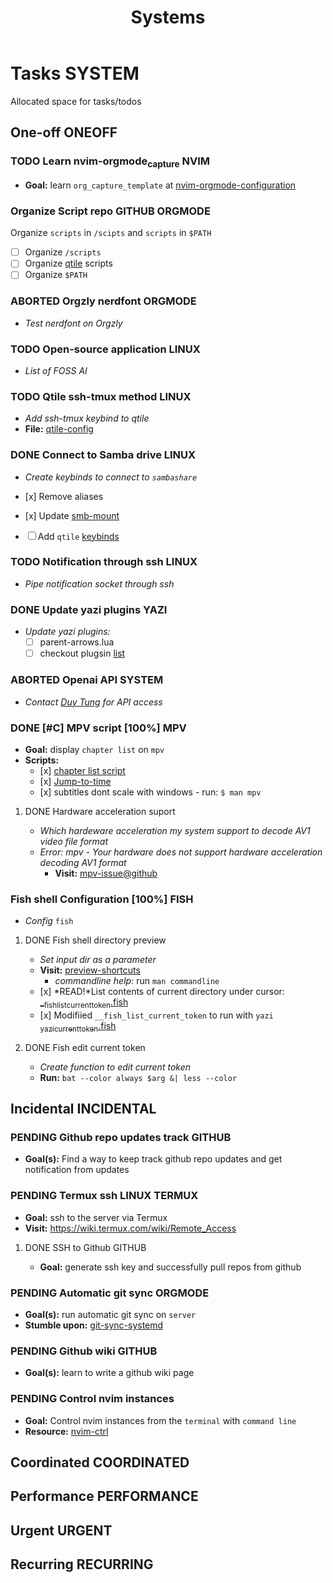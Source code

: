 #+TITLE: Systems
#+DESCRIPTION: Add notebook description here

* Tasks :SYSTEM:
Allocated space for tasks/todos
** One-off :ONEOFF:
*** TODO Learn nvim-orgmode_capture :NVIM:
- *Goal:* learn ~org_capture_template~ at [[https://github.com/nvim-orgmode/orgmode/blob/master/docs/configuration.org#org_capture_templates][nvim-orgmode-configuration]]
*** Organize Script repo :GITHUB:ORGMODE:
Organize ~scripts~ in ~/scipts~ and ~scripts~ in ~$PATH~
- [ ] Organize ~/scripts~
- [ ] Organize [[file:/home/whammou/notes/capture.org::*Qtile scripts][qtile]] scripts
- [ ] Organize ~$PATH~
*** ABORTED Orgzly nerdfont :ORGMODE:
CLOSED: [2025-03-25 Tue 09:16] DEADLINE: <2025-03-25 Tue 21:00>
:PROPERTIES:
:ID:       c1fcc5ff-079a-40e9-950b-5f15210d08c6
:END:
- /Test nerdfont on Orgzly/
*** TODO Open-source application :LINUX:
- /List of FOSS AI/
*** TODO Qtile ssh-tmux method :LINUX:
DEADLINE: <2025-05-01 Thu 18:00>
- /Add ssh-tmux keybind to qtile/
- *File:* [[file:~/.config/qtile/settings/key/spawn.py][qtile-config]]
*** DONE Connect to Samba drive :LINUX:
CLOSED: [2025-03-25 Tue 06:45] DEADLINE: <2025-03-24 Mon 17:00>
- /Create keybinds to connect to ~sambashare~/

- [x] Remove aliases
- [x] Update [[file:/usr/local/bin/smb-mount][smb-mount]]
- [ ] Add ~qtile~ [[file:~/.config/qtile/settings/key/spawn.py][keybinds]]
*** TODO Notification through ssh :LINUX:
DEADLINE: <2025-05-01 Thu 17:30>
- /Pipe notification socket through ssh/
*** DONE Update yazi plugins :YAZI:
CLOSED: [2025-03-23 Sun 14:56] DEADLINE: <2025-03-23 Sun 20:00>
- /Update yazi plugins:/
  - [ ] parent-arrows.lua 
  - [ ] checkout plugsin [[https://yazi-rs.github.io/docs/resources/][list]]
*** ABORTED Openai API :SYSTEM:
CLOSED: [2025-03-22 Sat 06:17] DEADLINE: <2025-03-22 Sat 22:00>
:PROPERTIES:
:ID:       4eb61678-1269-411e-ad54-efb16c040ba4
:END:
- /Contact [[tel:DuyTung][Duy Tung]] for API access/
*** DONE [#C] MPV script [100%] :MPV:
CLOSED: [2025-04-12 Sat 18:03] DEADLINE: <2025-04-11 Fri 22:00>
- *Goal:* display ~chapter list~ on ~mpv~
- *Scripts:*
  - [x] [[https://old.reddit.com/r/mpv/comments/j7czzx/displaying_chapter_titles/][chapter list script]]
  - [x] [[https://old.reddit.com/r/mpv/comments/fs8r80/jump_to_a_specific_time/][Jump-to-time]]
  - [x] subtitles dont scale with windows - run: ~$ man mpv~
**** DONE Hardware acceleration suport
CLOSED: [2025-04-12 Sat 20:58]
- /Which hardeware acceleration my system support to decode AV1 video file format/
- /Error: mpv - Your hardware does not support hardware acceleration decoding AV1 format/
  - *Visit:* [[https://github.com/mpv-player/mpv/issues/13708][mpv-issue@github]]
*** Fish shell Configuration [100%] :FISH:
- /Config/ ~fish~
**** DONE Fish shell directory preview
CLOSED: [2025-04-12 Sat 22:34] DEADLINE: <2025-04-12 Sat 20:00>
- /Set input dir as a parameter/
- *Visit:* [[https://github.com/fish-shell/fish-shell/issues/6838][preview-shortcuts]]
  - /commandline help:/ run ~man commandline~

- [x] *READ!*List contents of current directory under cursor: [[file:/usr/share/fish/functions/__fish_list_current_token.fish][__fish_list_current_token.fish]]
- [x] Modifiied ~__fish_list_current_token~ to run with ~yazi~ [[file:~/.config/fish/functions/_yazi_current_token.fish][_yazi_current_token.fish]]
**** DONE Fish edit current token
CLOSED: [2025-04-24 Thu 16:50] DEADLINE: <2025-04-24 Thu 20:30>
- /Create function to edit current token/
- *Run:* ~bat --color always $arg &| less --color~
** Incidental :INCIDENTAL:
*** PENDING Github repo updates track :GITHUB:
- *Goal(s):* Find a way to keep track github repo updates and get notification from updates
*** PENDING Termux ssh :LINUX:TERMUX:
- *Goal:* ssh to the server via Termux
- *Visit:*  [[https://wiki.termux.com/wiki/Remote_Access]]
**** DONE SSH to Github :GITHUB:
CLOSED: [2025-01-10 Fri 05:51] DEADLINE: <2025-01-09 Thu 05:00>
- *Goal:* generate ssh key and successfully pull repos from github
*** PENDING Automatic git sync :ORGMODE:
- *Goal(s):* run automatic git sync on ~server~
- *Stumble upon:* [[https://www.worthe-it.co.za/blog/2016-08-13-automated-syncing-with-git.html][git-sync-systemd]]
*** PENDING Github wiki :GITHUB:
- *Goal(s):* learn to write a github wiki page
*** PENDING Control nvim instances
- *Goal:* Control nvim instances from the ~terminal~ with ~command line~
- *Resource:* [[https://github.com/chmln/nvim-ctrl][nvim-ctrl]]
** Coordinated :COORDINATED:
** Performance :PERFORMANCE:
** Urgent :URGENT:
** Recurring :RECURRING:
